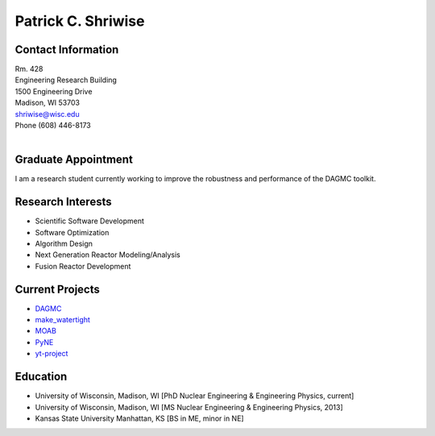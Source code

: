 Patrick C. Shriwise
==============================

.. image:: shriwise-bitmoji-frisbee.png
   :align: center
		    	    
Contact Information
--------------------

| Rm. 428
| Engineering Research Building
| 1500 Engineering Drive
| Madison, WI 53703 |map_image_link|_	 
| shriwise@wisc.edu
| Phone (608) 446-8173

|

.. image:: github-logo.png
   :width: 30px
   :target: https://github.com/pshriwise
   :alt: github profile

.. image:: bitbucket-logo.png
   :width: 30px
   :target: https://bitbucket.org/pshriwise/
   :alt: bitbucket profile
      
.. image:: twitter-logo.png
   :width: 30px
   :target: https://twitter.com/pshriwise
   :alt: twitter profile

.. image:: website-logo.png
   :width: 30px
   :target: http://pshriwise.github.io
   :alt: personal website

.. image:: notebook-logo.png
   :width: 30px
   :target: http://psnotebook.com.s3-website-us-east-1.amazonaws.com/
   :alt: lab notebook
	    

Graduate Appointment
--------------------

I am a research student currently working to improve the robustness and performance of the DAGMC toolkit.

Research Interests
--------------------

- Scientific Software Development
- Software Optimization
- Algorithm Design
- Next Generation Reactor Modeling/Analysis
- Fusion Reactor Development

Current Projects
--------------------
- `DAGMC <svalinn.github.io/DAMC/>`_
- `make_watertight <https://github.com/svalinn/DAGMC/tree/develop/tools/make_watertight>`_
- `MOAB <http://sigma.mcs.anl.gov/moab-library/>`_
- `PyNE <http://pyne.io/>`_
- `yt-project <http://yt-project.org/>`_
    

Education
--------------------
- University of Wisconsin, Madison, WI  [PhD Nuclear Engineering & Engineering Physics, current]
- University of Wisconsin, Madison, WI  [MS Nuclear Engineering & Engineering Physics, 2013]
- Kansas State University Manhattan, KS [BS in ME, minor in NE]


.. _work_location: 

.. |map_image_link| image:: map-logo.png
                    :width: 20px
.. _map_image_link: https://www.google.com/maps/place/Engineering+Research+Bldg,+1500+Engineering+Dr,+Madison,+WI+53706/@43.0725521,-89.4136448,17z/data=!3m1!4b1!4m5!3m4!1s0x8807acc695f684f1:0x2fe05f887d68081a!8m2!3d43.0725321!4d-89.4114737
